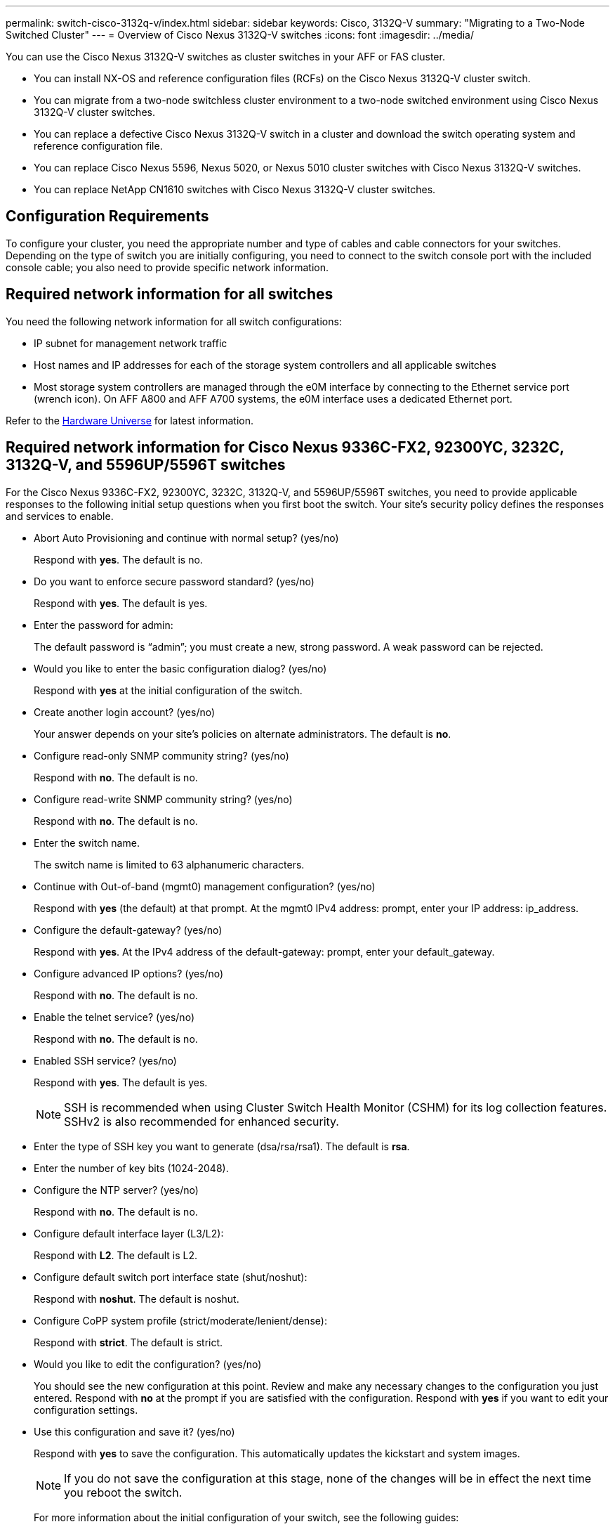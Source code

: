---
permalink: switch-cisco-3132q-v/index.html
sidebar: sidebar
keywords: Cisco, 3132Q-V
summary: "Migrating to a Two-Node Switched Cluster"
---
= Overview of Cisco Nexus 3132Q-V switches
:icons: font
:imagesdir: ../media/

[.lead]
You can use the Cisco Nexus 3132Q-V switches as cluster switches in your AFF or FAS cluster.

* You can install NX-OS and reference configuration files (RCFs) on the Cisco Nexus 3132Q-V cluster switch.

* You can migrate from a two-node switchless cluster environment to a two-node switched environment using Cisco Nexus 3132Q-V cluster switches.

* You can replace a defective Cisco Nexus 3132Q-V switch in a cluster and download the switch operating system and reference configuration file.

* You can replace Cisco Nexus 5596, Nexus 5020, or Nexus 5010 cluster switches with Cisco Nexus 3132Q-V switches.

* You can replace NetApp CN1610 switches with Cisco Nexus 3132Q-V cluster switches.

== Configuration Requirements
[.lead]
To configure your cluster, you need the appropriate number and type of cables and cable connectors for your switches. Depending on the type of switch you are initially configuring, you need to connect to the switch console port with the included console cable; you also need to provide specific network information.

== Required network information for all switches

You need the following network information for all switch configurations:

* IP subnet for management network traffic
* Host names and IP addresses for each of the storage system controllers and all applicable switches
* Most storage system controllers are managed through the e0M interface by connecting to the Ethernet service port (wrench icon). On AFF A800 and AFF A700 systems, the e0M interface uses a dedicated Ethernet port.

Refer to the https://hwu.netapp.com[Hardware Universe^] for latest information.

== Required network information for Cisco Nexus 9336C-FX2, 92300YC, 3232C, 3132Q-V, and 5596UP/5596T switches

For the Cisco Nexus 9336C-FX2, 92300YC, 3232C, 3132Q-V, and 5596UP/5596T switches, you need to provide applicable responses to the following initial setup questions when you first boot the switch. Your site's security policy defines the responses and services to enable.

* Abort Auto Provisioning and continue with normal setup? (yes/no)
+
Respond with *yes*. The default is no.

* Do you want to enforce secure password standard? (yes/no)
+
Respond with *yes*. The default is yes.

* Enter the password for admin:
+
The default password is "`admin`"; you must create a new, strong password. A weak password can be rejected.

* Would you like to enter the basic configuration dialog? (yes/no)
+
Respond with *yes* at the initial configuration of the switch.

* Create another login account? (yes/no)
+
Your answer depends on your site's policies on alternate administrators. The default is *no*.

* Configure read-only SNMP community string? (yes/no)
+
Respond with *no*. The default is no.

* Configure read-write SNMP community string? (yes/no)
+
Respond with *no*. The default is no.

* Enter the switch name.
+
The switch name is limited to 63 alphanumeric characters.

* Continue with Out-of-band (mgmt0) management configuration? (yes/no)
+
Respond with *yes* (the default) at that prompt. At the mgmt0 IPv4 address: prompt, enter your IP address: ip_address.

* Configure the default-gateway? (yes/no)
+
Respond with *yes*. At the IPv4 address of the default-gateway: prompt, enter your default_gateway.

* Configure advanced IP options? (yes/no)
+
Respond with *no*. The default is no.

* Enable the telnet service? (yes/no)
+
Respond with *no*. The default is no.

* Enabled SSH service? (yes/no)
+
Respond with *yes*. The default is yes.
+
NOTE: SSH is recommended when using Cluster Switch Health Monitor (CSHM) for its log collection features. SSHv2 is also recommended for enhanced security.

* Enter the type of SSH key you want to generate (dsa/rsa/rsa1). The default is *rsa*.
* Enter the number of key bits (1024-2048).
* Configure the NTP server? (yes/no)
+
Respond with *no*. The default is no.

* Configure default interface layer (L3/L2):
+
Respond with *L2*. The default is L2.

* Configure default switch port interface state (shut/noshut):
+
Respond with *noshut*. The default is noshut.

* Configure CoPP system profile (strict/moderate/lenient/dense):
+
Respond with *strict*. The default is strict.

* Would you like to edit the configuration? (yes/no)
+
You should see the new configuration at this point. Review and make any necessary changes to the configuration you just entered. Respond with *no* at the prompt if you are satisfied with the configuration. Respond with *yes* if you want to edit your configuration settings.

* Use this configuration and save it? (yes/no)
+
Respond with *yes* to save the configuration. This automatically updates the kickstart and system images.
+
NOTE: If you do not save the configuration at this stage, none of the changes will be in effect the next time you reboot the switch.
+
For more information about the initial configuration of your switch, see the following guides:
+
https://www.cisco.com/c/en/us/support/switches/nexus-9336c-fx2-switch/model.html#InstallandUpgradeGuides[Cisco Nexus 9336C-FX2 Installation and Upgrade Guides^]
+
https://www.cisco.com/c/en/us/support/switches/nexus-92300yc-switch/model.html#InstallandUpgradeGuides[Cisco Nexus 92300YC Installation and Upgrade Guides^]
+
https://www.cisco.com/c/en/us/support/switches/nexus-5000-series-switches/products-installation-guides-list.html[Cisco Nexus 5000 Series Hardware Installation Guide^]
+
https://www.cisco.com/c/en/us/support/switches/nexus-3000-series-switches/products-installation-guides-list.html[Cisco Nexus 3000 Series Hardware Installation Guide^]

== Documentation requirements
[.lead]
You need specific switch and controller documentation to set up your ONTAP cluster.

.Cluster network switches documentation
To set up the Cisco Nexus 9336C-FX2 and 92300YC switches, you need the following documentation from the https://www.cisco.com/c/en/us/support/switches/nexus-9000-series-switches/series.html[Cisco Nexus 9000 Series Switches Support^] page:

[options="header" cols="1,2"]
|===
| Document title| Description
a|
_Nexus 9000 Series Hardware Installation Guide_
a|
Provides detailed information about site requirements, switch hardware details, and installation options.
a|
_Cisco Nexus 9000 Series Switch Software Configuration Guides_ (choose the guide for the NX-OS release installed on your switches)
a|
Provides initial switch configuration information that you need before you can configure the switch for ONTAP operation.
a|
_Cisco Nexus 9000 Series NX-OS Software Upgrade and Downgrade Guide_ (choose the guide for the NX-OS release installed on your switches)
a|
Provides information on how to downgrade the switch to ONTAP supported switch software, if necessary.
a|
_Cisco Nexus 9000 Series NX-OS Command Reference Master Index_
a|
Provides links to the various command references provided by Cisco.
a|
_Cisco Nexus 9000 MIBs Reference_
a|
Describes the Management Information Base (MIB) files for the Nexus 9000 switches.
a|
_Nexus 9000 Series NX-OS System Message Reference_
a|
Describes the system messages for Cisco Nexus 9000 series switches, those that are informational, and others that might help diagnose problems with links, internal hardware, or the system software.
a|
_Cisco Nexus 9000 Series NX-OS Release Notes (choose the notes for the NX-OS release installed on your switches)_
a|
Describes the features, bugs, and limitations for the Cisco Nexus 9000 Series.
a|
Regulatory Compliance and Safety Information for Cisco Nexus 9000 Series
a|
Provides international agency compliance, safety, and statutory information for the Nexus 9000 series switches.
|===
To set up the Cisco Nexus 3232C and 3132Q-V switches, you need the following documentation from the https://www.cisco.com/c/en/us/support/switches/nexus-3000-series-switches/series.html[Cisco Nexus 3000 Series Switches Support^] page:

[options="header" cols="1,2"]
|===
| Document title| Description
a|
_Nexus 3000 Series Hardware Installation Guide_
a|
Provides detailed information about site requirements, switch hardware details, and installation options.
a|
_Cisco Nexus 3000 Series Switch Software Configuration Guides_ (choose the guide for the NX-OS release installed on your switches)
a|
Provides initial switch configuration information that you need before you can configure the switch for ONTAP operation.
a|
_Cisco Nexus 3000 Series NX-OS Software Upgrade and Downgrade Guide_ (choose the guide for the NX-OS release installed on your switches)
a|
Provides information on how to downgrade the switch to ONTAP supported switch software, if necessary.
a|
_Cisco Nexus 3000 Series NX-OS Command Reference Master Index_
a|
Provides links to the various command references provided by Cisco.
a|
_Cisco Nexus 3000 MIBs Reference_
a|
Describes the Management Information Base (MIB) files for the Nexus 3000 switches.
a|
_Nexus 3000 Series NX-OS System Message Reference_
a|
Describes the system messages for Cisco Nexus 3000 series switches, those that are informational, and others that might help diagnose problems with links, internal hardware, or the system software.
a|
_Cisco Nexus 3000 Series NX-OS Release Notes (choose the notes for the NX-OS release installed on your switches)_
a|
Describes the features, bugs, and limitations for the Cisco Nexus 3000 Series.
a|
Regulatory, Compliance, and Safety Information for the Cisco Nexus 6000, Cisco Nexus 5000 Series, Cisco Nexus 3000 Series, and Cisco Nexus 2000 Series
a|
Provides international agency compliance, safety, and statutory information for the Nexus 3000 series switches.
|===
To set up the Cisco Nexus 5596 switch, you need the following documents from https://www.cisco.com/c/en/us/support/switches/nexus-5000-series-switches/series.html[Cisco Nexus 5000 Series Switches Support^] page:

[options="header" cols="1,2"]
|===
| Document title| Description
a|
_Nexus 5000 Series Hardware Installation Guide_
a|
Provides detailed information about site requirements, switch hardware details, and installation options.
a|
_Cisco Nexus 5000 Series Switch Software Configuration Guide_ (choose the guide for the software you are using)
a|
Provides initial switch configuration information that you need before you can configure the switch for ONTAP operation.
a|
_Cisco Nexus 5000 Series NX-OS Software Upgrade and Downgrade Guide_
a|
Provides information about how to downgrade the switch to the supported ONTAP switch software, if necessary.
a|
_Cisco Nexus 5000 Series NX-OS Command Reference Master Index_
a|
Provides an alphabetical list of all the commands supported for a specific NX-OS release.
a|
_Cisco Nexus 5000 and Nexus 2000 MIBs Reference_
a|
Describes the Management Information Base (MIB) files for the Nexus 5000 switches.
a|
_Nexus 5000 Series NX-OS System Message Reference_
a|
Describes troubleshooting information.
a|
_Regulatory, Compliance, and Safety Information for the Cisco Nexus 6000 Series, Cisco Nexus 5000 Series, Cisco Nexus 3000 Series, and Cisco Nexus 2000 Series_
a|
Provides international agency compliance, safety, and statutory information for the Nexus 5000 series switches.
|===

.ONTAP systems documentation

To set up an ONTAP system, you need the following documents for your version of the operating system from the https://docs.netapp.com/ontap-9/index.jsp[ONTAP 9 Documentation Center^].

[options="header" cols="1,2"]
|===
| Name| Description
a|
Controller-specific _Installation and Setup Instructions_
a|
Describes how to install NetApp hardware.
a|
ONTAP documentation
a|
Provides detailed information about all aspects of the ONTAP releases.
a|
https://hwu.netapp.com[Hardware Universe^]
a|
Provides NetApp hardware configuration and compatibility information.
|===

.Rail kit and cabinet documentation

To install a Cisco switch in a NetApp cabinet, see the following hardware documentation:

[options="header" cols="1,2"]
|===
| Name| Description
a|
https://library.netapp.com/ecm/ecm_download_file/ECMM1280394[42U System Cabinet, Deep Guide^]
a|
Describes the FRUs associated with the 42U system cabinet, and provides maintenance and FRU replacement instructions.
a|
https://library.netapp.com/ecm/ecm_get_file/ECMLP2843148[Installing a Cisco Nexus 3232C cluster switch and pass-through panel in a NetApp cabinet^]
a|
Describes how to install a Cisco Nexus 3232C switch in a four-post NetApp cabinet.
a|
https://library.netapp.com/ecm/ecm_download_file/ECMLP2518305[Installing a Cisco Nexus 3132Q-V switch and pass-through panel in a NetApp Cabinet^]
a|
Describes how to install a Cisco Nexus 3132Q-V switch in a four-post NetApp cabinet.
a|
https://library.netapp.com/ecm/ecm_download_file/ECMP1141864[Installing a Cisco Nexus 5596 switch and pass-through panel in a NetApp Cabinet^]
a|
Describes how to install a Cisco Nexus 5596 switch in a NetApp cabinet.
|===
